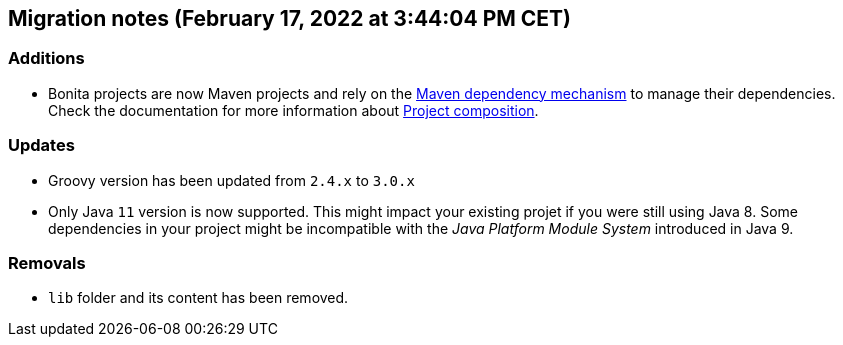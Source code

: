 == Migration notes (February 17, 2022 at 3:44:04 PM CET)

=== Additions

* Bonita projects are now Maven projects and rely on the https://maven.apache.org/guides/introduction/introduction-to-dependency-mechanism.html[Maven dependency mechanism] to manage their dependencies. Check the documentation for more information about https://www.bonitasoft.com/bos_redirect.php?bos_redirect_id=727&bos_redirect_major_version=7.13&bos_redirect_minor_version=1&bos_redirect_product=bos[Project composition].

=== Updates

* Groovy version has been updated from `2.4.x` to `3.0.x`
* Only Java `11` version is now supported. This might impact your existing projet if you were still using Java 8. Some dependencies in your project might be incompatible with the _Java Platform Module System_ introduced in Java 9.

=== Removals

* `lib` folder and its content has been removed.

